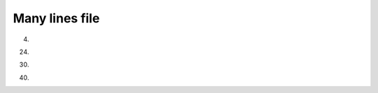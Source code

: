 ##################
Many lines file
##################
4.



















24.





30.









40.